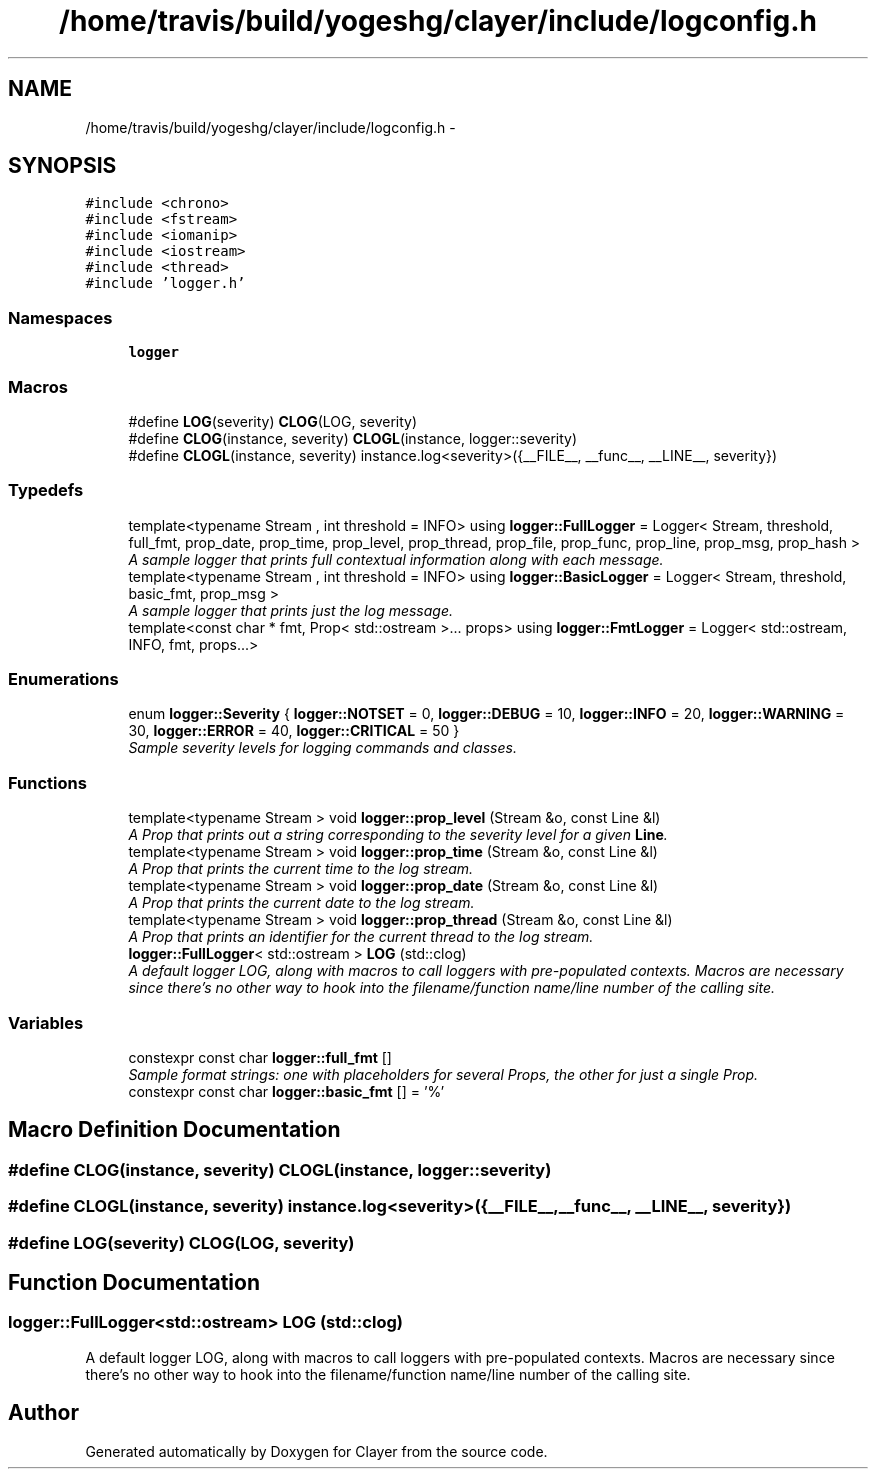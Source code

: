 .TH "/home/travis/build/yogeshg/clayer/include/logconfig.h" 3 "Tue Jul 28 2020" "Clayer" \" -*- nroff -*-
.ad l
.nh
.SH NAME
/home/travis/build/yogeshg/clayer/include/logconfig.h \- 
.SH SYNOPSIS
.br
.PP
\fC#include <chrono>\fP
.br
\fC#include <fstream>\fP
.br
\fC#include <iomanip>\fP
.br
\fC#include <iostream>\fP
.br
\fC#include <thread>\fP
.br
\fC#include 'logger\&.h'\fP
.br

.SS "Namespaces"

.in +1c
.ti -1c
.RI "\fBlogger\fP"
.br
.in -1c
.SS "Macros"

.in +1c
.ti -1c
.RI "#define \fBLOG\fP(severity)   \fBCLOG\fP(LOG, severity)"
.br
.ti -1c
.RI "#define \fBCLOG\fP(instance, severity)   \fBCLOGL\fP(instance, logger::severity)"
.br
.ti -1c
.RI "#define \fBCLOGL\fP(instance, severity)   instance\&.log<severity>({__FILE__, __func__, __LINE__, severity})"
.br
.in -1c
.SS "Typedefs"

.in +1c
.ti -1c
.RI "template<typename Stream , int threshold = INFO> using \fBlogger::FullLogger\fP = Logger< Stream, threshold, full_fmt, prop_date, prop_time, prop_level, prop_thread, prop_file, prop_func, prop_line, prop_msg, prop_hash >"
.br
.RI "\fIA sample logger that prints full contextual information along with each message\&. \fP"
.ti -1c
.RI "template<typename Stream , int threshold = INFO> using \fBlogger::BasicLogger\fP = Logger< Stream, threshold, basic_fmt, prop_msg >"
.br
.RI "\fIA sample logger that prints just the log message\&. \fP"
.ti -1c
.RI "template<const char * fmt, Prop< std::ostream >\&.\&.\&. props> using \fBlogger::FmtLogger\fP = Logger< std::ostream, INFO, fmt, props\&.\&.\&.>"
.br
.in -1c
.SS "Enumerations"

.in +1c
.ti -1c
.RI "enum \fBlogger::Severity\fP { \fBlogger::NOTSET\fP = 0, \fBlogger::DEBUG\fP = 10, \fBlogger::INFO\fP = 20, \fBlogger::WARNING\fP = 30, \fBlogger::ERROR\fP = 40, \fBlogger::CRITICAL\fP = 50 }"
.br
.RI "\fISample severity levels for logging commands and classes\&. \fP"
.in -1c
.SS "Functions"

.in +1c
.ti -1c
.RI "template<typename Stream > void \fBlogger::prop_level\fP (Stream &o, const Line &l)"
.br
.RI "\fIA Prop that prints out a string corresponding to the severity level for a given \fBLine\fP\&. \fP"
.ti -1c
.RI "template<typename Stream > void \fBlogger::prop_time\fP (Stream &o, const Line &l)"
.br
.RI "\fIA Prop that prints the current time to the log stream\&. \fP"
.ti -1c
.RI "template<typename Stream > void \fBlogger::prop_date\fP (Stream &o, const Line &l)"
.br
.RI "\fIA Prop that prints the current date to the log stream\&. \fP"
.ti -1c
.RI "template<typename Stream > void \fBlogger::prop_thread\fP (Stream &o, const Line &l)"
.br
.RI "\fIA Prop that prints an identifier for the current thread to the log stream\&. \fP"
.ti -1c
.RI "\fBlogger::FullLogger\fP< std::ostream > \fBLOG\fP (std::clog)"
.br
.RI "\fIA default logger LOG, along with macros to call loggers with pre-populated contexts\&. Macros are necessary since there's no other way to hook into the filename/function name/line number of the calling site\&. \fP"
.in -1c
.SS "Variables"

.in +1c
.ti -1c
.RI "constexpr const char \fBlogger::full_fmt\fP []"
.br
.RI "\fISample format strings: one with placeholders for several Props, the other for just a single Prop\&. \fP"
.ti -1c
.RI "constexpr const char \fBlogger::basic_fmt\fP [] = '%'"
.br
.in -1c
.SH "Macro Definition Documentation"
.PP 
.SS "#define CLOG(instance, severity)   \fBCLOGL\fP(instance, logger::severity)"

.SS "#define CLOGL(instance, severity)   instance\&.log<severity>({__FILE__, __func__, __LINE__, severity})"

.SS "#define LOG(severity)   \fBCLOG\fP(LOG, severity)"

.SH "Function Documentation"
.PP 
.SS "\fBlogger::FullLogger\fP<std::ostream> LOG (std::clog)"

.PP
A default logger LOG, along with macros to call loggers with pre-populated contexts\&. Macros are necessary since there's no other way to hook into the filename/function name/line number of the calling site\&. 
.SH "Author"
.PP 
Generated automatically by Doxygen for Clayer from the source code\&.
